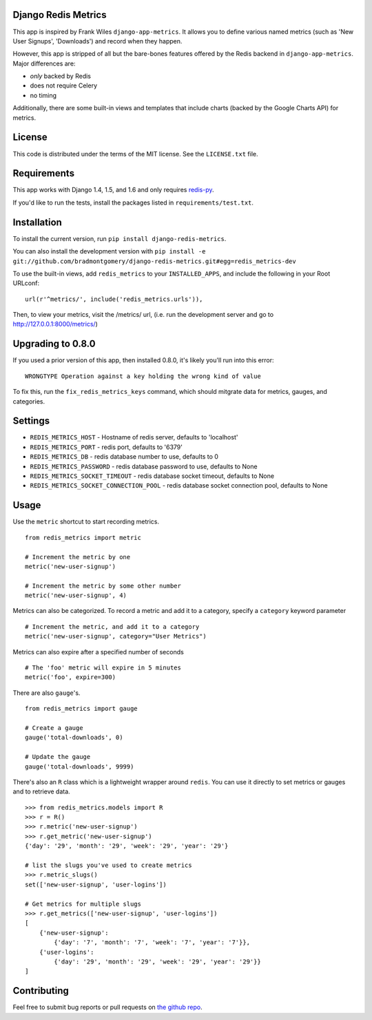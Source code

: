 Django Redis Metrics
====================

.. image:: https://secure.travis-ci.org/bradmontgomery/django-redis-metrics.png
    :alt: Build Status
    :target: http://travis-ci.org/bradmontgomery/django-redis-metrics

.. image:: https://pypip.in/d/django-redis-metrics/badge.png
        :target: https://crate.io/packages/django-redis-metrics/

This app is inspired by Frank Wiles ``django-app-metrics``. It allows you to
define various named metrics (such as 'New User Signups', 'Downloads') and
record when they happen.

However, this app is stripped of all but the bare-bones features offered by the
Redis backend in ``django-app-metrics``. Major differences are:

* *only* backed by Redis
* does not require Celery
* no timing

Additionally, there are some built-in views and templates that include charts
(backed by the Google Charts API) for metrics.


License
=======

This code is distributed under the terms of the MIT license. See the
``LICENSE.txt`` file.


Requirements
============

This app works with Django 1.4, 1.5, and 1.6 and only requires `redis-py`_.

If you'd like to run the tests, install the packages listed in
``requirements/test.txt``.

.. _`redis-py`: https://github.com/andymccurdy/redis-py


Installation
============

To install the current version, run ``pip install django-redis-metrics``.

You can also install the development version with
``pip install -e git://github.com/bradmontgomery/django-redis-metrics.git#egg=redis_metrics-dev``

To use the built-in views, add ``redis_metrics`` to your ``INSTALLED_APPS``,
and include the following in your Root URLconf::

    url(r'^metrics/', include('redis_metrics.urls')),

Then, to view your metrics, visit the /metrics/ url, (i.e. run the development
server and go to http://127.0.0.1:8000/metrics/)

Upgrading to 0.8.0
==================

If you used a prior version of this app, then installed 0.8.0, it's likely you'll
run into this error::

    WRONGTYPE Operation against a key holding the wrong kind of value

To fix this, run the ``fix_redis_metrics_keys`` command, which should mitgrate
data for metrics, gauges, and categories.

Settings
========

* ``REDIS_METRICS_HOST`` - Hostname of redis server, defaults to 'localhost'
* ``REDIS_METRICS_PORT`` - redis port, defaults to '6379'
* ``REDIS_METRICS_DB`` - redis database number to use, defaults to 0
* ``REDIS_METRICS_PASSWORD`` - redis database password to use, defaults to None
* ``REDIS_METRICS_SOCKET_TIMEOUT`` - redis database socket timeout, defaults to None
* ``REDIS_METRICS_SOCKET_CONNECTION_POOL`` - redis database socket connection pool, defaults to None


Usage
=====

Use the ``metric`` shortcut to start recording metrics.

::

    from redis_metrics import metric

    # Increment the metric by one
    metric('new-user-signup')

    # Increment the metric by some other number
    metric('new-user-signup', 4)


Metrics can also be categorized. To record a metric and add it to a category,
specify a ``category`` keyword parameter

::

    # Increment the metric, and add it to a category
    metric('new-user-signup', category="User Metrics")

Metrics can also expire after a specified number of seconds

::

    # The 'foo' metric will expire in 5 minutes
    metric('foo', expire=300)

There are also ``gauge``'s.

::

    from redis_metrics import gauge

    # Create a gauge
    gauge('total-downloads', 0)

    # Update the gauge
    gauge('total-downloads', 9999)

There's also an ``R`` class which is a lightweight wrapper around ``redis``.
You can use it directly to set metrics or gauges and to retrieve data.

::

    >>> from redis_metrics.models import R
    >>> r = R()
    >>> r.metric('new-user-signup')
    >>> r.get_metric('new-user-signup')
    {'day': '29', 'month': '29', 'week': '29', 'year': '29'}

    # list the slugs you've used to create metrics
    >>> r.metric_slugs()
    set(['new-user-signup', 'user-logins'])

    # Get metrics for multiple slugs
    >>> r.get_metrics(['new-user-signup', 'user-logins'])
    [
        {'new-user-signup':
            {'day': '7', 'month': '7', 'week': '7', 'year': '7'}},
        {'user-logins':
            {'day': '29', 'month': '29', 'week': '29', 'year': '29'}}
    ]


Contributing
============

Feel free to submit bug reports or pull requests on `the github repo`_.

.. _`the github repo`: https://github.com/bradmontgomery/django-redis-metrics

